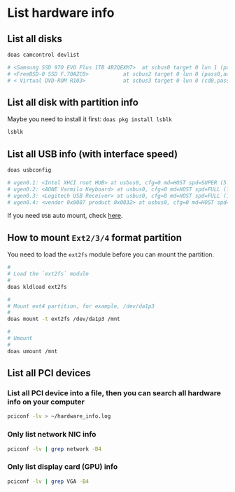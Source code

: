 * List hardware info

** List all disks

#+BEGIN_SRC bash
  doas camcontrol devlist

  # <Samsung SSD 970 EVO Plus 1TB 4B2QEXM7>  at scbus0 target 0 lun 1 (pass0,nda0)
  # <FreeBSD-0 SSD F.70AZC0>           at scbus2 target 0 lun 0 (pass0,ada0)
  # < Virtual DVD-ROM R103>            at scbus3 target 0 lun 0 (cd0,pass1)
#+END_SRC


** List all disk with partition info

Maybe you need to install it first: =doas pkg install lsblk=

#+BEGIN_SRC bash
  lsblk
#+END_SRC


** List all USB info (with interface speed)

#+BEGIN_SRC bash
  doas usbconfig

  # ugen0.1: <Intel XHCI root HUB> at usbus0, cfg=0 md=HOST spd=SUPER (5.0Gbps) pwr=SAVE (0mA)
  # ugen0.2: <AONE Varmilo Keyboard> at usbus0, cfg=0 md=HOST spd=FULL (12Mbps) pwr=ON (350mA)
  # ugen0.3: <Logitech USB Receiver> at usbus0, cfg=0 md=HOST spd=FULL (12Mbps) pwr=ON (98mA)
  # ugen0.4: <vendor 0x8087 product 0x0032> at usbus0, cfg=0 md=HOST spd=FULL (12Mbps) pwr=ON (100mA)
#+END_SRC

If you need =USB= auto mount, check [[https://docs.freebsd.org/en/books/handbook/disks/#usb-disks][here]].


** How to mount =Ext2/3/4= format partition

You need to load the =ext2fs= module before you can mount the partition.

#+BEGIN_SRC bash
  #
  # Load the `ext2fs` module
  #
  doas kldload ext2fs

  #
  # Mount ext4 partition, for example, /dev/da1p3
  #
  doas mount -t ext2fs /dev/da1p3 /mnt

  #
  # Umount
  #
  doas umount /mnt
#+END_SRC


** List all PCI devices

*** List all PCI device into a file, then you can search all hardware info on your computer

#+BEGIN_SRC bash
  pciconf -lv > ~/hardware_info.log
#+END_SRC


*** Only list network NIC info

#+BEGIN_SRC bash
  pciconf -lv | grep network -B4
#+END_SRC


*** Only list display card (GPU) info

#+BEGIN_SRC bash
  pciconf -lv | grep VGA -B4
#+END_SRC

